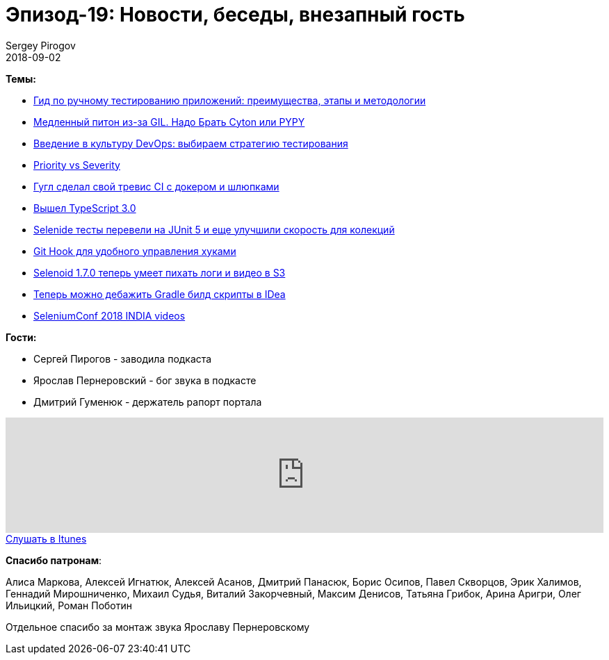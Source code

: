 = Эпизод-19: Новости, беседы, внезапный гость
Sergey Pirogov
2018-09-02
:jbake-type: post
:jbake-tags: QAGuild, Podcast, Conference
:jbake-summary: Новостной выпуск
:jbake-status: published

*Темы:*

- https://habr.com/company/skillbox/blog/418889/[Гид по ручному тестированию приложений: преимущества, этапы и методологии]
- https://habr.com/company/ruvds/blog/418823/[Медленный питон из-за GIL. Надо Брать Cyton или PYPY]
- https://dou.ua/lenta/articles/devops-culture-1/[Введение в культуру DevOps: выбираем стратегию тестирования]
- https://www.performance-lab.ru/blog/sereznost[Priority vs Severity]
- https://cloud.google.com/cloud-build/[Гугл сделал свой тревис СI с докером и шлюпками]
- https://blogs.msdn.microsoft.com/typescript/2018/07/30/announcing-typescript-3-0/[Вышел TypeScript 3.0]
- http://selenide.org/2018/07/17/selenide-4.12.3/[Selenide тесты перевели на JUnit 5 и еще улучшили скорость для колекций]
- https://blog.viktoradam.net/2018/07/26/githooks-auto-install-hooks/[Git Hook для удобного управления хуками]
- https://github.com/aerokube/selenoid/releases/tag/1.7.0[Selenoid 1.7.0 теперь умеет пихать логи и видео в S3]
- https://www.jetbrains.com/idea/whatsnew/#v2018-2-gradle[Теперь можно дебажить Gradle билд скрипты в IDea]
- https://www.youtube.com/playlist?list=PL9Z-JgiTsOYRckLp3pVtEQ7HYHaN-M_Zq[SeleniumConf 2018 INDIA videos]

*Гости:*

- Сергей Пирогов - заводила подкаста
- Ярослав Пернеровский - бог звука в подкасте
- Дмитрий Гуменюк - держатель рапорт портала

++++
<iframe width="100%" height="166" scrolling="no" frameborder="no" allow="autoplay" src="https://w.soundcloud.com/player/?url=https%3A//api.soundcloud.com/tracks/483189744&color=%238c8c64&auto_play=false&hide_related=false&show_comments=true&show_user=true&show_reposts=false&show_teaser=true"></iframe>
++++

++++
<a class="btn btn-primary" role="button" href="https://itunes.apple.com/ua/podcast/qaguild/id1350668092?l=ru&mt=2">Слушать в Itunes</a>
++++

*Спасибо патронам*:

Алиса Маркова, Алексей Игнатюк, Алексей Асанов, Дмитрий Панасюк, Борис Осипов,
Павел Скворцов, Эрик Халимов, Геннадий Мирошниченко, Михаил Судья, Виталий Закорчевный, Максим Денисов, Татьяна Грибок, Арина Аригри, Олег Ильицкий, Роман Поботин

Отдельное спасибо за монтаж звука Ярославу Пернеровскому
